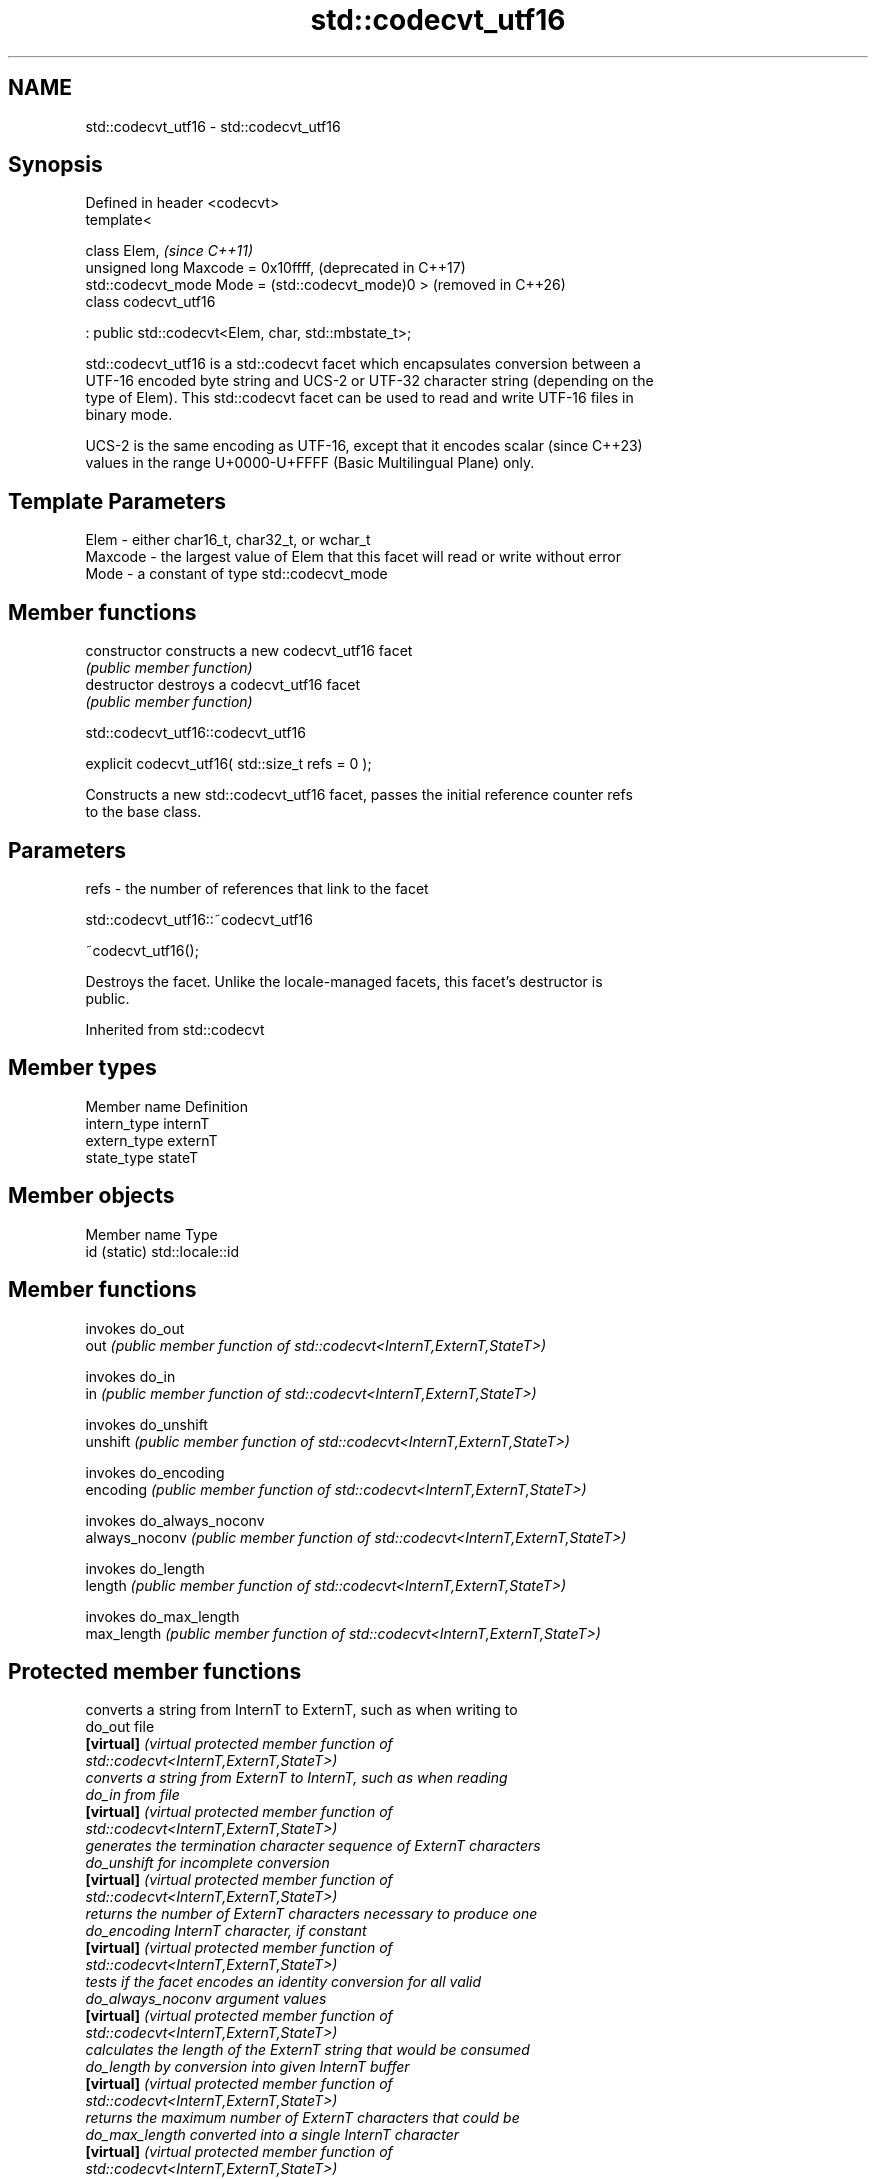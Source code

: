 .TH std::codecvt_utf16 3 "2024.06.10" "http://cppreference.com" "C++ Standard Libary"
.SH NAME
std::codecvt_utf16 \- std::codecvt_utf16

.SH Synopsis
   Defined in header <codecvt>
   template<

       class Elem,                                         \fI(since C++11)\fP
       unsigned long Maxcode = 0x10ffff,                   (deprecated in C++17)
       std::codecvt_mode Mode = (std::codecvt_mode)0 >     (removed in C++26)
   class codecvt_utf16

       : public std::codecvt<Elem, char, std::mbstate_t>;

   std::codecvt_utf16 is a std::codecvt facet which encapsulates conversion between a
   UTF-16 encoded byte string and UCS-2 or UTF-32 character string (depending on the
   type of Elem). This std::codecvt facet can be used to read and write UTF-16 files in
   binary mode.

   UCS-2 is the same encoding as UTF-16, except that it encodes scalar    (since C++23)
   values in the range U+0000-U+FFFF (Basic Multilingual Plane) only.

.SH Template Parameters

   Elem    - either char16_t, char32_t, or wchar_t
   Maxcode - the largest value of Elem that this facet will read or write without error
   Mode    - a constant of type std::codecvt_mode

.SH Member functions

   constructor   constructs a new codecvt_utf16 facet
                 \fI(public member function)\fP
   destructor    destroys a codecvt_utf16 facet
                 \fI(public member function)\fP

std::codecvt_utf16::codecvt_utf16

   explicit codecvt_utf16( std::size_t refs = 0 );

   Constructs a new std::codecvt_utf16 facet, passes the initial reference counter refs
   to the base class.

.SH Parameters

   refs - the number of references that link to the facet

std::codecvt_utf16::~codecvt_utf16

   ~codecvt_utf16();

   Destroys the facet. Unlike the locale-managed facets, this facet's destructor is
   public.

Inherited from std::codecvt

.SH Member types

   Member name Definition
   intern_type internT
   extern_type externT
   state_type  stateT

.SH Member objects

   Member name Type
   id (static) std::locale::id

.SH Member functions

                 invokes do_out
   out           \fI(public member function of std::codecvt<InternT,ExternT,StateT>)\fP

                 invokes do_in
   in            \fI(public member function of std::codecvt<InternT,ExternT,StateT>)\fP

                 invokes do_unshift
   unshift       \fI(public member function of std::codecvt<InternT,ExternT,StateT>)\fP

                 invokes do_encoding
   encoding      \fI(public member function of std::codecvt<InternT,ExternT,StateT>)\fP

                 invokes do_always_noconv
   always_noconv \fI(public member function of std::codecvt<InternT,ExternT,StateT>)\fP

                 invokes do_length
   length        \fI(public member function of std::codecvt<InternT,ExternT,StateT>)\fP

                 invokes do_max_length
   max_length    \fI(public member function of std::codecvt<InternT,ExternT,StateT>)\fP


.SH Protected member functions

                    converts a string from InternT to ExternT, such as when writing to
   do_out           file
   \fB[virtual]\fP        \fI\fI(virtual protected member function\fP of\fP
                    std::codecvt<InternT,ExternT,StateT>)
                    converts a string from ExternT to InternT, such as when reading
   do_in            from file
   \fB[virtual]\fP        \fI\fI(virtual protected member function\fP of\fP
                    std::codecvt<InternT,ExternT,StateT>)
                    generates the termination character sequence of ExternT characters
   do_unshift       for incomplete conversion
   \fB[virtual]\fP        \fI\fI(virtual protected member function\fP of\fP
                    std::codecvt<InternT,ExternT,StateT>)
                    returns the number of ExternT characters necessary to produce one
   do_encoding      InternT character, if constant
   \fB[virtual]\fP        \fI\fI(virtual protected member function\fP of\fP
                    std::codecvt<InternT,ExternT,StateT>)
                    tests if the facet encodes an identity conversion for all valid
   do_always_noconv argument values
   \fB[virtual]\fP        \fI\fI(virtual protected member function\fP of\fP
                    std::codecvt<InternT,ExternT,StateT>)
                    calculates the length of the ExternT string that would be consumed
   do_length        by conversion into given InternT buffer
   \fB[virtual]\fP        \fI\fI(virtual protected member function\fP of\fP
                    std::codecvt<InternT,ExternT,StateT>)
                    returns the maximum number of ExternT characters that could be
   do_max_length    converted into a single InternT character
   \fB[virtual]\fP        \fI\fI(virtual protected member function\fP of\fP
                    std::codecvt<InternT,ExternT,StateT>)

Inherited from std::codecvt_base

   Member type                                 Definition
   enum result { ok, partial, error, noconv }; Unscoped enumeration type

   Enumeration constant Definition
   ok                   conversion was completed with no error
   partial              not all source characters were converted
   error                encountered an invalid character
   noconv               no conversion required, input and output types are the same

.SH Notes

   Although the standard requires that this facet works with UCS-2 when the size of
   Elem is 16 bits, some implementations use UTF-16 instead, making this a
   non-converting locale. The term "UCS-2" was deprecated and removed from ISO 10646.

   Since C++23, UCS-2 does not refer to its original definition anymore. It becomes a
   synonym of UTF-16, but with a smaller encoding range.

.SH Example

   The following example demonstrates decoding of UTF-16le file on a system with 32-bit
   wchar_t. On a system with 16-bit wchar_t, decoding of the third character will fail
   because std::codecvt_utf16<char16_t> produces UCS-2, not UTF-16.


// Run this code

 #include <codecvt>
 #include <cwchar>
 #include <fstream>
 #include <iostream>
 #include <locale>
 #include <string>

 void prepare_file()
 {
     // UTF-16le data (if host system is little-endian)
     char16_t utf16le[4] = {0x007a,          // latin small letter 'z' U+007a
                            0x6c34,          // CJK ideograph "water"  U+6c34
                            0xd834, 0xdd0b}; // musical sign segno U+1d10b

     // store in a file
     std::ofstream fout("text.txt");
     fout.write(reinterpret_cast<char*>(utf16le), sizeof utf16le);
 }

 int main()
 {
     prepare_file();
     // open as a byte stream
     std::wifstream fin("text.txt", std::ios::binary);
     // apply facet
     fin.imbue(std::locale(fin.getloc(),
         new std::codecvt_utf16<wchar_t, 0x10ffff, std::little_endian>));

     wchar_t c = 0;
     for (std::cout << std::showbase << std::hex; fin.get(c);
          std::cout << static_cast<std::wint_t>(c) << '\\n');
 }

.SH Output:

 0x7a
 0x6c34
 0x1d10b

.SH See also

  Character       locale-defined multibyte                   UTF-8                       UTF-16
 conversions          (UTF-8, GB18030)
                                                codecvt<char16_t,char,mbstate_t>
   UTF-16     mbrtoc16 / c16rtomb (with C11's   codecvt_utf8_utf16<char16_t>     N/A
              DR488)                            codecvt_utf8_utf16<char32_t>
                                                codecvt_utf8_utf16<wchar_t>
    UCS-2     c16rtomb (without C11's DR488)    codecvt_utf8<char16_t>           codecvt_utf16<char16_t>
   UTF-32     mbrtoc32 / c32rtomb               codecvt<char32_t,char,mbstate_t> codecvt_utf16<char32_t>
                                                codecvt_utf8<char32_t>
   system
  wchar_t:
              mbsrtowcs / wcsrtombs
   UTF-32     use_facet<codecvt                 codecvt_utf8<wchar_t>            codecvt_utf16<wchar_t>
(non-Windows) <wchar_t,char,mbstate_t>>(locale)
    UCS-2
  (Windows)

                         converts between character encodings, including UTF-8, UTF-16,
   codecvt               UTF-32
                         \fI(class template)\fP
   codecvt_mode
   \fI(C++11)\fP               tags to alter behavior of the standard codecvt facets
   (deprecated in C++17) \fI(enum)\fP
   (removed in C++26)
   codecvt_utf8
   \fI(C++11)\fP               converts between UTF-8 and UCS-2/UCS-4
   (deprecated in C++17) \fI(class template)\fP
   (removed in C++26)
   codecvt_utf8_utf16
   \fI(C++11)\fP               converts between UTF-8 and UTF-16
   (deprecated in C++17) \fI(class template)\fP
   (removed in C++26)
